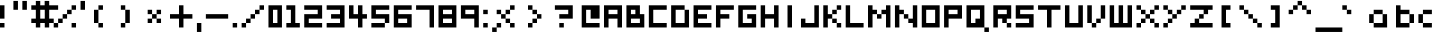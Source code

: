 SplineFontDB: 3.0
FontName: Boxy
FullName: Boxy Regular
FamilyName: Boxy
Weight: Book
Copyright: Copyright Chris Burgess 2015
Version: 1.0
ItalicAngle: 0
UnderlinePosition: 126
UnderlineWidth: 50
Ascent: 768
Descent: 256
sfntRevision: 0x00010000
LayerCount: 2
Layer: 0 1 "Back"  1
Layer: 1 1 "Fore"  0
XUID: [1021 572 990901585 11295349]
FSType: 4
OS2Version: 2
OS2_WeightWidthSlopeOnly: 0
OS2_UseTypoMetrics: 1
CreationTime: 1439576743
ModificationTime: 1446174554
PfmFamily: 81
TTFWeight: 400
TTFWidth: 5
LineGap: 0
VLineGap: 0
Panose: 0 0 4 0 0 0 0 0 0 0
OS2TypoAscent: 640
OS2TypoAOffset: 0
OS2TypoDescent: 0
OS2TypoDOffset: 0
OS2TypoLinegap: 0
OS2WinAscent: 768
OS2WinAOffset: 0
OS2WinDescent: 128
OS2WinDOffset: 0
HheadAscent: 768
HheadAOffset: 0
HheadDescent: -128
HheadDOffset: 0
OS2SubXSize: 512
OS2SubYSize: 512
OS2SubXOff: 0
OS2SubYOff: 0
OS2SupXSize: 512
OS2SupYSize: 512
OS2SupXOff: 0
OS2SupYOff: 512
OS2StrikeYSize: 51
OS2StrikeYPos: 204
OS2Vendor: 'FSTR'
OS2CodePages: 00000001.00000000
OS2UnicodeRanges: 80000001.00000000.00000000.00000000
MarkAttachClasses: 1
DEI: 91125
ShortTable: maxp 16
  1
  0
  73
  36
  9
  0
  0
  2
  0
  0
  0
  0
  0
  0
  0
  0
EndShort
LangName: 1033 "" "" "Regular" "FontStruct Boxy" "" "Version 1.0" "" "FontStruct is a trademark of FSI FontShop International GmbH" "http://fontstruct.com" "Chris Burgess" "+IBoAxAD6-Boxy+IBoAxAD5 was built with FontStruct+AAoA" "http://www.fontshop.com" "http://fontstruct.com/fontstructions/show/1156394" "Creative Commons Attribution Share Alike" "http://creativecommons.org/licenses/by-sa/3.0/" "" "" "" "" "Five big quacking zephyrs jolt my wax bed" 
Encoding: UnicodeBmp
UnicodeInterp: none
NameList: Adobe Glyph List
DisplaySize: -24
AntiAlias: 1
FitToEm: 1
WinInfo: 9350 34 17
BeginPrivate: 0
EndPrivate
TeXData: 1 0 0 261120 130560 87040 393216 1048576 87040 783286 444596 497025 792723 393216 433062 380633 303038 157286 324010 404750 52429 2506097 1059062 262144
BeginChars: 65539 139

StartChar: .notdef
Encoding: 65536 -1 0
Width: 127
Flags: W
LayerCount: 2
Fore
SplineSet
320 90 m 1,0,-1
 320 192 l 1,1,-1
 218 192 l 1,2,-1
 218 90 l 1,3,-1
 320 90 l 1,0,-1
421 209 m 1,4,-1
 421 311 l 1,5,-1
 218 311 l 1,6,-1
 218 209 l 1,7,-1
 421 209 l 1,4,-1
320 328 m 1,8,-1
 320 430 l 1,9,-1
 218 430 l 1,10,-1
 218 328 l 1,11,-1
 320 328 l 1,8,-1
421 447 m 1,12,-1
 421 548 l 1,13,-1
 320 548 l 2,14,15
 277 548 277 548 248 519 c 0,16,17
 218 488 218 488 218 447 c 1,18,-1
 421 447 l 1,12,-1
0 0 m 1,19,-1
 0 640 l 1,20,-1
 640 640 l 1,21,-1
 640 0 l 1,22,-1
 0 0 l 1,19,-1
EndSplineSet
Validated: 1
EndChar

StartChar: glyph1
Encoding: 65537 -1 1
Width: 127
Flags: W
LayerCount: 2
EndChar

StartChar: glyph2
Encoding: 65538 -1 2
Width: 255
Flags: W
LayerCount: 2
EndChar

StartChar: space
Encoding: 32 32 3
Width: 255
Flags: W
LayerCount: 2
EndChar

StartChar: exclam
Encoding: 33 33 4
Width: 255
Flags: W
LayerCount: 2
Fore
SplineSet
0 0 m 1,0,-1
 0 128 l 1,1,-1
 128 128 l 1,2,-1
 128 0 l 1,3,-1
 0 0 l 1,0,-1
0 256 m 1,4,-1
 0 640 l 1,5,-1
 128 640 l 1,6,-1
 128 256 l 1,7,-1
 0 256 l 1,4,-1
EndSplineSet
Validated: 1
EndChar

StartChar: quotesingle
Encoding: 39 39 5
Width: 255
Flags: W
LayerCount: 2
Fore
SplineSet
0 512 m 1,0,-1
 0 768 l 1,1,-1
 128 768 l 1,2,-1
 128 512 l 1,3,-1
 0 512 l 1,0,-1
EndSplineSet
Validated: 1
EndChar

StartChar: comma
Encoding: 44 44 6
Width: 255
Flags: W
LayerCount: 2
Fore
SplineSet
0 -128 m 1,0,-1
 0 128 l 1,1,-1
 128 128 l 1,2,-1
 128 -128 l 1,3,-1
 0 -128 l 1,0,-1
EndSplineSet
Validated: 1
EndChar

StartChar: period
Encoding: 46 46 7
Width: 255
Flags: W
LayerCount: 2
Fore
SplineSet
0 0 m 5,0,-1
 0 128 l 5,1,-1
 128 128 l 5,2,-1
 128 0 l 5,3,-1
 0 0 l 5,0,-1
EndSplineSet
Validated: 1
EndChar

StartChar: zero
Encoding: 48 48 8
Width: 511
Flags: W
LayerCount: 2
Fore
SplineSet
256 128 m 5,0,-1
 256 512 l 5,1,-1
 128 512 l 5,2,-1
 128 128 l 5,3,-1
 256 128 l 5,0,-1
0 0 m 5,4,-1
 0 640 l 5,5,-1
 384 640 l 5,6,-1
 384 0 l 5,7,-1
 0 0 l 5,4,-1
EndSplineSet
EndChar

StartChar: one
Encoding: 49 49 9
Width: 511
Flags: W
LayerCount: 2
Fore
SplineSet
0 0 m 1,0,-1
 0 128 l 1,1,-1
 128 128 l 1,2,-1
 128 512 l 1,3,-1
 0 512 l 1,4,-1
 0 640 l 1,5,-1
 256 640 l 1,6,-1
 256 128 l 1,7,-1
 384 128 l 1,8,-1
 384 0 l 1,9,-1
 0 0 l 1,0,-1
EndSplineSet
Validated: 1
EndChar

StartChar: two
Encoding: 50 50 10
Width: 639
Flags: W
LayerCount: 2
Fore
SplineSet
0 0 m 1,0,-1
 0 384 l 1,1,-1
 384 384 l 1,2,-1
 384 512 l 1,3,-1
 0 512 l 1,4,-1
 0 640 l 1,5,-1
 512 640 l 1,6,-1
 512 256 l 1,7,-1
 128 256 l 1,8,-1
 128 128 l 1,9,-1
 512 128 l 1,10,-1
 512 0 l 1,11,-1
 0 0 l 1,0,-1
EndSplineSet
Validated: 1
EndChar

StartChar: three
Encoding: 51 51 11
Width: 639
Flags: W
LayerCount: 2
Fore
SplineSet
0 0 m 1,0,-1
 0 128 l 1,1,-1
 384 128 l 1,2,-1
 384 256 l 1,3,-1
 128 256 l 1,4,-1
 128 384 l 1,5,-1
 384 384 l 1,6,-1
 384 512 l 1,7,-1
 0 512 l 1,8,-1
 0 640 l 1,9,-1
 512 640 l 1,10,-1
 512 0 l 1,11,-1
 0 0 l 1,0,-1
EndSplineSet
Validated: 1
EndChar

StartChar: four
Encoding: 52 52 12
Width: 639
Flags: W
LayerCount: 2
Fore
SplineSet
256 0 m 1,0,-1
 256 256 l 1,1,-1
 0 256 l 1,2,-1
 0 640 l 1,3,-1
 128 640 l 1,4,-1
 128 384 l 1,5,-1
 256 384 l 1,6,-1
 256 640 l 1,7,-1
 384 640 l 1,8,-1
 384 384 l 1,9,-1
 512 384 l 1,10,-1
 512 256 l 1,11,-1
 384 256 l 1,12,-1
 384 0 l 1,13,-1
 256 0 l 1,0,-1
EndSplineSet
Validated: 1
EndChar

StartChar: five
Encoding: 53 53 13
Width: 639
Flags: W
LayerCount: 2
Fore
SplineSet
0 0 m 1,0,-1
 0 128 l 1,1,-1
 384 128 l 1,2,-1
 384 0 l 1,3,-1
 0 0 l 1,0,-1
384 128 m 1,4,-1
 384 256 l 1,5,-1
 0 256 l 1,6,-1
 0 640 l 1,7,-1
 512 640 l 1,8,-1
 512 512 l 1,9,-1
 128 512 l 1,10,-1
 128 384 l 1,11,-1
 512 384 l 1,12,-1
 512 128 l 1,13,-1
 384 128 l 1,4,-1
EndSplineSet
Validated: 5
EndChar

StartChar: six
Encoding: 54 54 14
Width: 639
Flags: W
LayerCount: 2
Fore
SplineSet
384 128 m 1,0,-1
 384 256 l 1,1,-1
 128 256 l 1,2,-1
 128 128 l 1,3,-1
 384 128 l 1,0,-1
0 0 m 1,4,-1
 0 640 l 1,5,-1
 512 640 l 5,6,-1
 512 512 l 5,7,-1
 128 512 l 1,8,-1
 128 384 l 1,9,-1
 512 384 l 1,10,-1
 512 0 l 1,11,-1
 0 0 l 1,4,-1
EndSplineSet
Validated: 1
EndChar

StartChar: seven
Encoding: 55 55 15
Width: 639
Flags: W
LayerCount: 2
Fore
SplineSet
384 0 m 5,0,-1
 384 512 l 5,1,-1
 0 512 l 5,2,-1
 0 640 l 5,3,-1
 512 640 l 5,4,-1
 512 0 l 5,5,-1
 384 0 l 5,0,-1
EndSplineSet
Validated: 1
EndChar

StartChar: eight
Encoding: 56 56 16
Width: 639
Flags: W
LayerCount: 2
Fore
SplineSet
384 128 m 1,0,-1
 384 256 l 1,1,-1
 128 256 l 1,2,-1
 128 128 l 1,3,-1
 384 128 l 1,0,-1
384 384 m 1,4,-1
 384 512 l 1,5,-1
 128 512 l 1,6,-1
 128 384 l 1,7,-1
 384 384 l 1,4,-1
0 0 m 1,8,-1
 0 640 l 1,9,-1
 512 640 l 1,10,-1
 512 0 l 1,11,-1
 0 0 l 1,8,-1
EndSplineSet
Validated: 1
EndChar

StartChar: nine
Encoding: 57 57 17
Width: 639
Flags: W
LayerCount: 2
Fore
SplineSet
384 384 m 1,0,-1
 384 512 l 1,1,-1
 128 512 l 1,2,-1
 128 384 l 1,3,-1
 384 384 l 1,0,-1
384 0 m 1,4,-1
 384 256 l 1,5,-1
 0 256 l 1,6,-1
 0 640 l 1,7,-1
 512 640 l 1,8,-1
 512 0 l 1,9,-1
 384 0 l 1,4,-1
EndSplineSet
Validated: 1
EndChar

StartChar: question
Encoding: 63 63 18
Width: 767
Flags: W
LayerCount: 2
Fore
SplineSet
128 0 m 1,0,-1
 128 128 l 1,1,-1
 256 128 l 5,2,-1
 256 0 l 1,3,-1
 128 0 l 1,0,-1
128 256 m 1,4,-1
 128 384 l 1,5,-1
 384 384 l 1,6,-1
 384 512 l 1,7,-1
 0 512 l 1,8,-1
 0 640 l 1,9,-1
 512 640 l 1,10,-1
 512 256 l 1,11,-1
 128 256 l 1,4,-1
EndSplineSet
Validated: 1
EndChar

StartChar: A
Encoding: 65 65 19
Width: 639
Flags: W
LayerCount: 2
Fore
SplineSet
384 384 m 1,0,-1
 384 512 l 1,1,-1
 128 512 l 1,2,-1
 128 384 l 1,3,-1
 384 384 l 1,0,-1
0 0 m 1,4,-1
 0 640 l 1,5,-1
 512 640 l 1,6,-1
 512 0 l 1,7,-1
 384 0 l 1,8,-1
 384 256 l 1,9,-1
 128 256 l 1,10,-1
 128 0 l 1,11,-1
 0 0 l 1,4,-1
EndSplineSet
Validated: 1
EndChar

StartChar: B
Encoding: 66 66 20
Width: 639
Flags: W
LayerCount: 2
Fore
SplineSet
384 128 m 1,0,-1
 384 256 l 1,1,-1
 128 256 l 1,2,-1
 128 128 l 1,3,-1
 384 128 l 1,0,-1
256 384 m 1,4,-1
 256 512 l 1,5,-1
 128 512 l 1,6,-1
 128 384 l 1,7,-1
 256 384 l 1,4,-1
0 0 m 1,8,-1
 0 640 l 1,9,-1
 384 640 l 1,10,-1
 384 384 l 1,11,-1
 512 384 l 1,12,-1
 512 0 l 1,13,-1
 0 0 l 1,8,-1
EndSplineSet
Validated: 1
EndChar

StartChar: C
Encoding: 67 67 21
Width: 639
Flags: W
LayerCount: 2
Fore
SplineSet
0 0 m 1,0,-1
 0 640 l 1,1,-1
 512 640 l 1,2,-1
 512 512 l 1,3,-1
 128 512 l 1,4,-1
 128 128 l 1,5,-1
 512 128 l 1,6,-1
 512 0 l 1,7,-1
 0 0 l 1,0,-1
EndSplineSet
Validated: 1
EndChar

StartChar: D
Encoding: 68 68 22
Width: 639
Flags: W
LayerCount: 2
Fore
SplineSet
0 0 m 1,0,-1
 0 640 l 1,1,-1
 384 640 l 1,2,-1
 384 512 l 1,3,-1
 128 512 l 1,4,-1
 128 128 l 1,5,-1
 384 128 l 1,6,-1
 384 512 l 1,7,-1
 512 512 l 1,8,-1
 512 0 l 1,9,-1
 0 0 l 1,0,-1
EndSplineSet
Validated: 5
EndChar

StartChar: E
Encoding: 69 69 23
Width: 639
Flags: W
LayerCount: 2
Fore
SplineSet
0 0 m 1,0,-1
 0 640 l 1,1,-1
 512 640 l 1,2,-1
 512 512 l 1,3,-1
 128 512 l 1,4,-1
 128 384 l 1,5,-1
 384 384 l 1,6,-1
 384 256 l 1,7,-1
 128 256 l 1,8,-1
 128 128 l 1,9,-1
 512 128 l 1,10,-1
 512 0 l 1,11,-1
 0 0 l 1,0,-1
EndSplineSet
Validated: 1
EndChar

StartChar: F
Encoding: 70 70 24
Width: 639
Flags: W
LayerCount: 2
Fore
SplineSet
0 0 m 1,0,-1
 0 640 l 1,1,-1
 512 640 l 1,2,-1
 512 512 l 1,3,-1
 128 512 l 1,4,-1
 128 384 l 1,5,-1
 384 384 l 1,6,-1
 384 256 l 1,7,-1
 128 256 l 1,8,-1
 128 0 l 1,9,-1
 0 0 l 1,0,-1
EndSplineSet
Validated: 1
EndChar

StartChar: G
Encoding: 71 71 25
Width: 639
Flags: W
LayerCount: 2
Fore
SplineSet
0 0 m 1,0,-1
 0 640 l 1,1,-1
 512 640 l 1,2,-1
 512 512 l 1,3,-1
 128 512 l 1,4,-1
 128 128 l 1,5,-1
 384 128 l 1,6,-1
 384 256 l 1,7,-1
 256 256 l 1,8,-1
 256 384 l 1,9,-1
 512 384 l 1,10,-1
 512 0 l 1,11,-1
 0 0 l 1,0,-1
EndSplineSet
Validated: 1
EndChar

StartChar: H
Encoding: 72 72 26
Width: 639
Flags: W
LayerCount: 2
Fore
SplineSet
0 0 m 1,0,-1
 0 640 l 1,1,-1
 128 640 l 1,2,-1
 128 384 l 1,3,-1
 384 384 l 1,4,-1
 384 640 l 1,5,-1
 512 640 l 1,6,-1
 512 0 l 1,7,-1
 384 0 l 1,8,-1
 384 256 l 1,9,-1
 128 256 l 1,10,-1
 128 0 l 1,11,-1
 0 0 l 1,0,-1
EndSplineSet
Validated: 1
EndChar

StartChar: I
Encoding: 73 73 27
Width: 511
Flags: W
LayerCount: 2
Fore
SplineSet
128 0 m 5,0,-1
 128 640 l 5,1,-1
 256 640 l 5,2,-1
 256 0 l 5,3,-1
 128 0 l 5,0,-1
EndSplineSet
Validated: 1
EndChar

StartChar: J
Encoding: 74 74 28
Width: 639
Flags: W
LayerCount: 2
Fore
SplineSet
0 0 m 1,0,-1
 0 256 l 1,1,-1
 128 256 l 1,2,-1
 128 128 l 1,3,-1
 384 128 l 1,4,-1
 384 640 l 1,5,-1
 512 640 l 1,6,-1
 512 0 l 1,7,-1
 0 0 l 1,0,-1
EndSplineSet
Validated: 1
EndChar

StartChar: K
Encoding: 75 75 29
Width: 639
Flags: W
LayerCount: 2
Fore
SplineSet
384 0 m 1,0,-1
 384 128 l 1,1,-1
 512 128 l 1,2,-1
 512 0 l 1,3,-1
 384 0 l 1,0,-1
256 128 m 1,4,-1
 256 256 l 1,5,-1
 384 256 l 1,6,-1
 384 128 l 1,7,-1
 256 128 l 1,4,-1
256 384 m 1,8,-1
 256 512 l 1,9,-1
 384 512 l 1,10,-1
 384 384 l 1,11,-1
 256 384 l 1,8,-1
0 0 m 1,12,-1
 0 640 l 1,13,-1
 128 640 l 1,14,-1
 128 384 l 1,15,-1
 256 384 l 1,16,-1
 256 256 l 1,17,-1
 128 256 l 1,18,-1
 128 0 l 1,19,-1
 0 0 l 1,12,-1
384 512 m 1,20,-1
 384 640 l 1,21,-1
 512 640 l 1,22,-1
 512 512 l 1,23,-1
 384 512 l 1,20,-1
EndSplineSet
Validated: 5
EndChar

StartChar: L
Encoding: 76 76 30
Width: 639
Flags: W
LayerCount: 2
Fore
SplineSet
0 0 m 1,0,-1
 0 640 l 1,1,-1
 128 640 l 1,2,-1
 128 128 l 1,3,-1
 512 128 l 1,4,-1
 512 0 l 1,5,-1
 0 0 l 1,0,-1
EndSplineSet
Validated: 1
EndChar

StartChar: M
Encoding: 77 77 31
Width: 767
Flags: W
LayerCount: 2
Fore
SplineSet
256 256 m 1,0,-1
 256 384 l 1,1,-1
 384 384 l 1,2,-1
 384 256 l 1,3,-1
 256 256 l 1,0,-1
0 0 m 1,4,-1
 0 640 l 1,5,-1
 128 640 l 1,6,-1
 128 512 l 1,7,-1
 256 512 l 1,8,-1
 256 384 l 1,9,-1
 128 384 l 1,10,-1
 128 0 l 1,11,-1
 0 0 l 1,4,-1
512 0 m 1,12,-1
 512 384 l 1,13,-1
 384 384 l 1,14,-1
 384 512 l 1,15,-1
 512 512 l 1,16,-1
 512 640 l 1,17,-1
 640 640 l 1,18,-1
 640 0 l 1,19,-1
 512 0 l 1,12,-1
EndSplineSet
Validated: 5
EndChar

StartChar: N
Encoding: 78 78 32
Width: 767
Flags: W
LayerCount: 2
Fore
SplineSet
256 256 m 1,0,-1
 256 384 l 1,1,-1
 384 384 l 1,2,-1
 384 256 l 1,3,-1
 256 256 l 1,0,-1
0 0 m 1,4,-1
 0 640 l 1,5,-1
 128 640 l 1,6,-1
 128 512 l 1,7,-1
 256 512 l 1,8,-1
 256 384 l 1,9,-1
 128 384 l 1,10,-1
 128 0 l 1,11,-1
 0 0 l 1,4,-1
512 0 m 1,12,-1
 512 128 l 1,13,-1
 384 128 l 1,14,-1
 384 256 l 1,15,-1
 512 256 l 1,16,-1
 512 640 l 1,17,-1
 640 640 l 1,18,-1
 640 0 l 1,19,-1
 512 0 l 1,12,-1
EndSplineSet
Validated: 5
EndChar

StartChar: O
Encoding: 79 79 33
Width: 639
Flags: W
LayerCount: 2
Fore
SplineSet
384 128 m 5,0,-1
 384 512 l 5,1,-1
 128 512 l 5,2,-1
 128 128 l 5,3,-1
 384 128 l 5,0,-1
0 0 m 5,4,-1
 0 640 l 5,5,-1
 512 640 l 5,6,-1
 512 0 l 5,7,-1
 0 0 l 5,4,-1
EndSplineSet
Validated: 1
EndChar

StartChar: P
Encoding: 80 80 34
Width: 639
Flags: W
LayerCount: 2
Fore
SplineSet
384 384 m 1,0,-1
 384 512 l 1,1,-1
 128 512 l 1,2,-1
 128 384 l 1,3,-1
 384 384 l 1,0,-1
0 0 m 1,4,-1
 0 640 l 1,5,-1
 512 640 l 1,6,-1
 512 256 l 1,7,-1
 128 256 l 1,8,-1
 128 0 l 1,9,-1
 0 0 l 1,4,-1
EndSplineSet
Validated: 1
EndChar

StartChar: Q
Encoding: 81 81 35
Width: 767
Flags: W
LayerCount: 2
Fore
SplineSet
512 -128 m 1,0,-1
 512 0 l 1,1,-1
 640 0 l 1,2,-1
 640 -128 l 1,3,-1
 512 -128 l 1,0,-1
256 128 m 1,4,-1
 256 256 l 1,5,-1
 384 256 l 1,6,-1
 384 512 l 1,7,-1
 128 512 l 1,8,-1
 128 128 l 1,9,-1
 256 128 l 1,4,-1
0 0 m 1,10,-1
 0 640 l 1,11,-1
 512 640 l 1,12,-1
 512 0 l 1,13,-1
 0 0 l 1,10,-1
EndSplineSet
Validated: 5
EndChar

StartChar: R
Encoding: 82 82 36
Width: 639
Flags: W
LayerCount: 2
Fore
SplineSet
384 0 m 1,0,-1
 384 128 l 1,1,-1
 512 128 l 1,2,-1
 512 0 l 1,3,-1
 384 0 l 1,0,-1
384 384 m 1,4,-1
 384 512 l 1,5,-1
 128 512 l 1,6,-1
 128 384 l 1,7,-1
 384 384 l 1,4,-1
0 0 m 1,8,-1
 0 640 l 1,9,-1
 512 640 l 1,10,-1
 512 256 l 1,11,-1
 384 256 l 1,12,-1
 384 128 l 1,13,-1
 256 128 l 1,14,-1
 256 256 l 1,15,-1
 128 256 l 1,16,-1
 128 0 l 1,17,-1
 0 0 l 1,8,-1
EndSplineSet
Validated: 5
EndChar

StartChar: S
Encoding: 83 83 37
Width: 639
Flags: W
LayerCount: 2
Fore
SplineSet
0 0 m 1,0,-1
 0 128 l 1,1,-1
 384 128 l 1,2,-1
 384 256 l 1,3,-1
 0 256 l 1,4,-1
 0 640 l 1,5,-1
 512 640 l 1,6,-1
 512 512 l 1,7,-1
 128 512 l 1,8,-1
 128 384 l 1,9,-1
 512 384 l 1,10,-1
 512 0 l 1,11,-1
 0 0 l 1,0,-1
EndSplineSet
Validated: 1
EndChar

StartChar: T
Encoding: 84 84 38
Width: 767
Flags: W
LayerCount: 2
Fore
SplineSet
256 0 m 1,0,-1
 256 512 l 1,1,-1
 0 512 l 1,2,-1
 0 640 l 1,3,-1
 640 640 l 1,4,-1
 640 512 l 1,5,-1
 384 512 l 1,6,-1
 384 0 l 1,7,-1
 256 0 l 1,0,-1
EndSplineSet
Validated: 1
EndChar

StartChar: U
Encoding: 85 85 39
Width: 639
Flags: W
LayerCount: 2
Fore
SplineSet
0 0 m 1,0,-1
 0 640 l 1,1,-1
 128 640 l 1,2,-1
 128 128 l 1,3,-1
 384 128 l 1,4,-1
 384 640 l 1,5,-1
 512 640 l 1,6,-1
 512 0 l 1,7,-1
 0 0 l 1,0,-1
EndSplineSet
Validated: 1
EndChar

StartChar: V
Encoding: 86 86 40
Width: 639
Flags: W
LayerCount: 2
Fore
SplineSet
128 0 m 1,0,-1
 128 128 l 1,1,-1
 256 128 l 1,2,-1
 256 0 l 1,3,-1
 128 0 l 1,0,-1
256 128 m 1,4,-1
 256 256 l 1,5,-1
 384 256 l 1,6,-1
 384 128 l 1,7,-1
 256 128 l 1,4,-1
0 128 m 1,8,-1
 0 640 l 1,9,-1
 128 640 l 1,10,-1
 128 128 l 1,11,-1
 0 128 l 1,8,-1
384 256 m 1,12,-1
 384 640 l 1,13,-1
 512 640 l 1,14,-1
 512 256 l 1,15,-1
 384 256 l 1,12,-1
EndSplineSet
Validated: 5
EndChar

StartChar: W
Encoding: 87 87 41
Width: 767
Flags: W
LayerCount: 2
Fore
SplineSet
0 0 m 1,0,-1
 0 640 l 1,1,-1
 128 640 l 1,2,-1
 128 128 l 1,3,-1
 256 128 l 1,4,-1
 256 640 l 1,5,-1
 384 640 l 1,6,-1
 384 128 l 1,7,-1
 512 128 l 1,8,-1
 512 640 l 1,9,-1
 640 640 l 1,10,-1
 640 0 l 1,11,-1
 0 0 l 1,0,-1
EndSplineSet
Validated: 1
EndChar

StartChar: X
Encoding: 88 88 42
Width: 767
Flags: W
LayerCount: 2
Fore
SplineSet
0 0 m 1,0,-1
 0 128 l 1,1,-1
 128 128 l 1,2,-1
 128 0 l 1,3,-1
 0 0 l 1,0,-1
512 0 m 1,4,-1
 512 128 l 1,5,-1
 640 128 l 1,6,-1
 640 0 l 1,7,-1
 512 0 l 1,4,-1
128 128 m 1,8,-1
 128 256 l 1,9,-1
 256 256 l 1,10,-1
 256 128 l 1,11,-1
 128 128 l 1,8,-1
384 128 m 1,12,-1
 384 256 l 1,13,-1
 512 256 l 1,14,-1
 512 128 l 1,15,-1
 384 128 l 1,12,-1
256 256 m 1,16,-1
 256 384 l 1,17,-1
 384 384 l 1,18,-1
 384 256 l 1,19,-1
 256 256 l 1,16,-1
128 384 m 1,20,-1
 128 512 l 1,21,-1
 256 512 l 1,22,-1
 256 384 l 1,23,-1
 128 384 l 1,20,-1
384 384 m 1,24,-1
 384 512 l 1,25,-1
 512 512 l 1,26,-1
 512 384 l 1,27,-1
 384 384 l 1,24,-1
0 512 m 1,28,-1
 0 640 l 1,29,-1
 128 640 l 1,30,-1
 128 512 l 1,31,-1
 0 512 l 1,28,-1
512 512 m 1,32,-1
 512 640 l 1,33,-1
 640 640 l 1,34,-1
 640 512 l 1,35,-1
 512 512 l 1,32,-1
EndSplineSet
Validated: 5
EndChar

StartChar: Y
Encoding: 89 89 43
Width: 767
Flags: W
LayerCount: 2
Fore
SplineSet
0 0 m 1,0,-1
 0 128 l 1,1,-1
 128 128 l 1,2,-1
 128 0 l 1,3,-1
 0 0 l 1,0,-1
128 128 m 1,4,-1
 128 256 l 1,5,-1
 256 256 l 1,6,-1
 256 128 l 1,7,-1
 128 128 l 1,4,-1
256 256 m 1,8,-1
 256 384 l 1,9,-1
 384 384 l 1,10,-1
 384 256 l 1,11,-1
 256 256 l 1,8,-1
128 384 m 1,12,-1
 128 512 l 1,13,-1
 256 512 l 1,14,-1
 256 384 l 1,15,-1
 128 384 l 1,12,-1
384 384 m 1,16,-1
 384 512 l 1,17,-1
 512 512 l 1,18,-1
 512 384 l 1,19,-1
 384 384 l 1,16,-1
0 512 m 1,20,-1
 0 640 l 1,21,-1
 128 640 l 1,22,-1
 128 512 l 1,23,-1
 0 512 l 1,20,-1
512 512 m 1,24,-1
 512 640 l 1,25,-1
 640 640 l 1,26,-1
 640 512 l 1,27,-1
 512 512 l 1,24,-1
EndSplineSet
Validated: 5
EndChar

StartChar: Z
Encoding: 90 90 44
Width: 767
Flags: W
LayerCount: 2
Fore
SplineSet
0 0 m 1,0,-1
 0 128 l 1,1,-1
 128 128 l 1,2,-1
 128 256 l 1,3,-1
 256 256 l 1,4,-1
 256 128 l 1,5,-1
 640 128 l 1,6,-1
 640 0 l 1,7,-1
 0 0 l 1,0,-1
256 256 m 1,8,-1
 256 384 l 1,9,-1
 384 384 l 1,10,-1
 384 256 l 1,11,-1
 256 256 l 1,8,-1
384 384 m 1,12,-1
 384 512 l 1,13,-1
 0 512 l 1,14,-1
 0 640 l 1,15,-1
 640 640 l 1,16,-1
 640 512 l 1,17,-1
 512 512 l 1,18,-1
 512 384 l 1,19,-1
 384 384 l 1,12,-1
EndSplineSet
Validated: 5
EndChar

StartChar: a
Encoding: 97 97 45
Width: 767
Flags: W
LayerCount: 2
Fore
SplineSet
384 128 m 5,0,-1
 384 384 l 5,1,-1
 128 384 l 5,2,-1
 128 128 l 5,3,-1
 384 128 l 5,0,-1
514 0 m 5,4,-1
 128 0 l 5,5,-1
 128 128 l 5,6,-1
 0 128 l 5,7,-1
 0 384 l 5,8,-1
 128 384 l 5,9,-1
 128 512 l 5,10,-1
 384 512 l 5,11,-1
 384 384 l 5,12,-1
 512 384 l 5,13,-1
 514 0 l 5,4,-1
EndSplineSet
EndChar

StartChar: b
Encoding: 98 98 46
Width: 639
Flags: W
LayerCount: 2
Fore
SplineSet
384 128 m 1,0,-1
 384 384 l 5,1,-1
 128 384 l 5,2,-1
 128 128 l 1,3,-1
 384 128 l 1,0,-1
0 0 m 1,4,-1
 0 640 l 1,5,-1
 128 640 l 1,6,-1
 128 512 l 5,7,-1
 384 512 l 5,8,-1
 384 384 l 5,9,-1
 512 384 l 5,10,-1
 512 128 l 1,11,-1
 384 128 l 1,12,-1
 384 0 l 1,13,-1
 0 0 l 1,4,-1
EndSplineSet
EndChar

StartChar: c
Encoding: 99 99 47
Width: 639
Flags: W
LayerCount: 2
Fore
SplineSet
128 128 m 5,0,-1
 0 128 l 5,1,-1
 0 384 l 5,2,-1
 128 384 l 5,3,-1
 128 512 l 5,4,-1
 384 512 l 5,5,-1
 384 384 l 5,6,-1
 128 384 l 5,7,-1
 128 128 l 5,8,-1
 384 128 l 5,9,-1
 384 0 l 5,10,-1
 128 0 l 5,11,-1
 128 128 l 5,0,-1
EndSplineSet
EndChar

StartChar: d
Encoding: 100 100 48
Width: 639
Flags: W
LayerCount: 2
Fore
SplineSet
128 128 m 1,0,-1
 128 384 l 5,1,-1
 384 384 l 5,2,-1
 384 128 l 1,3,-1
 128 128 l 1,0,-1
512 0 m 1,4,-1
 512 640 l 1,5,-1
 384 640 l 1,6,-1
 384 512 l 5,7,-1
 128 512 l 5,8,-1
 128 384 l 5,9,-1
 0 384 l 5,10,-1
 0 128 l 1,11,-1
 128 128 l 1,12,-1
 128 0 l 1,13,-1
 512 0 l 1,4,-1
EndSplineSet
EndChar

StartChar: e
Encoding: 101 101 49
Width: 639
Flags: W
LayerCount: 2
Fore
SplineSet
384 256 m 1,0,-1
 384 128 l 1,1,-1
 512 128 l 1,2,-1
 512 0 l 1,3,-1
 128 0 l 1,4,-1
 128 128 l 1,5,-1
 0 128 l 1,6,-1
 0 384 l 1,7,-1
 128 384 l 1,8,-1
 128 512 l 1,9,-1
 384 512 l 1,10,-1
 384 384 l 1,11,-1
 512 384 l 1,12,-1
 512 256 l 1,13,-1
 384 256 l 1,14,-1
 384 318 l 1,15,-1
 384 384 l 1,16,-1
 128 384 l 1,17,-1
 128 128 l 1,18,-1
 256 128 l 1,19,-1
 256 256 l 1,20,-1
 384 256 l 1,0,-1
EndSplineSet
EndChar

StartChar: f
Encoding: 102 102 50
Width: 767
Flags: W
LayerCount: 2
Fore
SplineSet
128 0 m 1,0,-1
 128 256 l 1,1,-1
 0 256 l 1,2,-1
 0 384 l 1,3,-1
 128 384 l 1,4,-1
 128 512 l 1,5,-1
 256 512 l 1,6,-1
 256 640 l 1,7,-1
 512 640 l 5,8,-1
 512 512 l 1,9,-1
 256 512 l 1,10,-1
 256 384 l 1,11,-1
 384 384 l 1,12,-1
 384 256 l 1,13,-1
 256 256 l 1,14,-1
 256 0 l 1,15,-1
 128 0 l 1,0,-1
EndSplineSet
EndChar

StartChar: g
Encoding: 103 103 51
Width: 639
Flags: W
LayerCount: 2
Fore
SplineSet
384 256 m 1,0,-1
 384 384 l 1,1,-1
 128 384 l 1,2,-1
 128 256 l 1,3,-1
 384 256 l 1,0,-1
128 256 m 1,4,-1
 0 256 l 1,5,-1
 0 384 l 1,6,-1
 128 384 l 1,7,-1
 128 512 l 1,8,-1
 512 512 l 1,9,-1
 512 -128 l 1,10,-1
 128 -128 l 1,11,-1
 128 0 l 1,12,-1
 384 0 l 1,13,-1
 384 128 l 1,14,-1
 128 128 l 1,15,-1
 128 256 l 1,4,-1
EndSplineSet
EndChar

StartChar: h
Encoding: 104 104 52
Width: 639
Flags: W
LayerCount: 2
Fore
SplineSet
0 0 m 1,0,-1
 0 640 l 1,1,-1
 128 640 l 1,2,-1
 128 512 l 5,3,-1
 384 512 l 5,4,-1
 384 384 l 5,5,-1
 512 384 l 5,6,-1
 512 0 l 1,7,-1
 384 0 l 1,8,-1
 384 384 l 5,9,-1
 128 384 l 5,10,-1
 128 0 l 1,11,-1
 0 0 l 1,0,-1
EndSplineSet
EndChar

StartChar: i
Encoding: 105 105 53
Width: 511
Flags: W
LayerCount: 2
Fore
SplineSet
128 0 m 1,0,-1
 128 384 l 1,1,-1
 256 384 l 1,2,-1
 256 0 l 1,3,-1
 128 0 l 1,0,-1
128 512 m 1,4,-1
 128 640 l 1,5,-1
 256 640 l 1,6,-1
 256 512 l 1,7,-1
 128 512 l 1,4,-1
EndSplineSet
Validated: 1
EndChar

StartChar: j
Encoding: 106 106 54
Width: 639
Flags: W
LayerCount: 2
Fore
SplineSet
0 0 m 1,0,-1
 0 256 l 1,1,-1
 128 256 l 1,2,-1
 128 128 l 1,3,-1
 384 128 l 1,4,-1
 384 384 l 1,5,-1
 512 384 l 1,6,-1
 512 0 l 1,7,-1
 0 0 l 1,0,-1
384 512 m 1,8,-1
 384 640 l 1,9,-1
 512 640 l 1,10,-1
 512 512 l 1,11,-1
 384 512 l 1,8,-1
EndSplineSet
Validated: 1
EndChar

StartChar: k
Encoding: 107 107 55
Width: 639
Flags: W
LayerCount: 2
Fore
SplineSet
256 0 m 1,0,-1
 256 256 l 5,1,-1
 384 256 l 5,2,-1
 384 0 l 1,3,-1
 256 0 l 1,0,-1
256 384 m 5,4,-1
 256 512 l 5,5,-1
 384 512 l 5,6,-1
 384 384 l 5,7,-1
 256 384 l 5,4,-1
0 0 m 1,8,-1
 0 640 l 1,9,-1
 128 640 l 1,10,-1
 128 384 l 5,11,-1
 256 384 l 5,12,-1
 256 256 l 5,13,-1
 128 256 l 5,14,-1
 128 0 l 1,15,-1
 0 0 l 1,8,-1
EndSplineSet
EndChar

StartChar: l
Encoding: 108 108 56
Width: 639
Flags: W
LayerCount: 2
Fore
SplineSet
128 0 m 5,0,-1
 128 640 l 5,1,-1
 256 640 l 5,2,-1
 256 128 l 5,3,-1
 384 128 l 5,4,-1
 384 0 l 5,5,-1
 128 0 l 5,0,-1
EndSplineSet
EndChar

StartChar: m
Encoding: 109 109 57
Width: 767
Flags: W
LayerCount: 2
Fore
SplineSet
0 0 m 1,0,-1
 0 512 l 1,1,-1
 512 512 l 1,2,-1
 512 384 l 1,3,-1
 640 384 l 1,4,-1
 640 0 l 1,5,-1
 512 0 l 1,6,-1
 512 384 l 1,7,-1
 384 384 l 1,8,-1
 384 0 l 1,9,-1
 256 0 l 1,10,-1
 256 384 l 1,11,-1
 128 384 l 1,12,-1
 128 0 l 1,13,-1
 0 0 l 1,0,-1
EndSplineSet
EndChar

StartChar: n
Encoding: 110 110 58
Width: 639
Flags: W
LayerCount: 2
Fore
SplineSet
0 0 m 1,0,-1
 0 512 l 1,1,-1
 384 512 l 5,2,-1
 384 384 l 5,3,-1
 512 384 l 5,4,-1
 512 0 l 5,5,-1
 384 0 l 5,6,-1
 384 384 l 5,7,-1
 128 384 l 1,8,-1
 128 0 l 1,9,-1
 0 0 l 1,0,-1
EndSplineSet
EndChar

StartChar: o
Encoding: 111 111 59
Width: 639
Flags: W
LayerCount: 2
Fore
SplineSet
384 128 m 5,0,-1
 384 384 l 5,1,-1
 128 384 l 5,2,-1
 128 128 l 5,3,-1
 384 128 l 5,0,-1
128 128 m 5,4,-1
 0 128 l 5,5,-1
 0 384 l 5,6,-1
 128 384 l 5,7,-1
 128 512 l 5,8,-1
 384 512 l 5,9,-1
 384 384 l 5,10,-1
 512 384 l 5,11,-1
 512 128 l 5,12,-1
 384 128 l 5,13,-1
 384 0 l 5,14,-1
 128 0 l 5,15,-1
 128 128 l 5,4,-1
EndSplineSet
EndChar

StartChar: p
Encoding: 112 112 60
Width: 639
Flags: W
LayerCount: 2
Fore
SplineSet
384 128 m 1,0,-1
 384 384 l 5,1,-1
 128 384 l 5,2,-1
 128 128 l 1,3,-1
 384 128 l 1,0,-1
0 -205 m 1,4,-1
 0 512 l 5,5,-1
 384 512 l 5,6,-1
 384 384 l 5,7,-1
 512 384 l 5,8,-1
 512 128 l 1,9,-1
 384 128 l 1,10,-1
 384 0 l 1,11,-1
 128 0 l 1,12,-1
 128 -205 l 1,13,-1
 0 -205 l 1,4,-1
EndSplineSet
EndChar

StartChar: q
Encoding: 113 113 61
Width: 639
Flags: W
LayerCount: 2
Fore
SplineSet
128 128 m 1,0,-1
 128 384 l 5,1,-1
 384 384 l 5,2,-1
 384 128 l 1,3,-1
 128 128 l 1,0,-1
512 -244 m 1,4,-1
 512 512 l 5,5,-1
 128 512 l 5,6,-1
 128 384 l 5,7,-1
 0 384 l 5,8,-1
 0 128 l 1,9,-1
 128 128 l 1,10,-1
 128 0 l 1,11,-1
 384 0 l 1,12,-1
 384 -244 l 1,13,-1
 512 -244 l 1,4,-1
EndSplineSet
EndChar

StartChar: r
Encoding: 114 114 62
Width: 639
Flags: W
LayerCount: 2
Fore
SplineSet
0 0 m 1,0,-1
 0 512 l 5,1,-1
 384 512 l 5,2,-1
 384 384 l 5,3,-1
 128 384 l 5,4,-1
 128 0 l 1,5,-1
 0 0 l 1,0,-1
EndSplineSet
EndChar

StartChar: s
Encoding: 115 115 63
Width: 614
Flags: W
LayerCount: 2
Fore
SplineSet
384 128 m 1,0,-1
 384 0 l 5,1,-1
 0 0 l 1,2,-1
 0 128 l 1,3,-1
 256 128 l 1,4,-1
 256 128 l 1,5,-1
 256 256 l 1,6,-1
 0 256 l 1,7,-1
 0 384 l 1,8,-1
 128 384 l 1,9,-1
 128 512 l 1,10,-1
 512 512 l 1,11,-1
 512 384 l 1,12,-1
 256 384 l 1,13,-1
 256 256 l 1,14,-1
 512 256 l 1,15,-1
 512 128 l 1,16,-1
 384 128 l 1,0,-1
EndSplineSet
EndChar

StartChar: t
Encoding: 116 116 64
Width: 639
Flags: W
LayerCount: 2
Fore
SplineSet
128 0 m 1,0,-1
 128 384 l 5,1,-1
 0 384 l 5,2,-1
 0 512 l 5,3,-1
 128 512 l 5,4,-1
 128 640 l 1,5,-1
 256 640 l 1,6,-1
 256 512 l 5,7,-1
 384 512 l 5,8,-1
 384 384 l 5,9,-1
 256 384 l 5,10,-1
 256 128 l 1,11,-1
 384 128 l 1,12,-1
 384 0 l 1,13,-1
 128 0 l 1,0,-1
EndSplineSet
EndChar

StartChar: u
Encoding: 117 117 65
Width: 767
Flags: W
LayerCount: 2
Fore
SplineSet
128 128 m 1,0,-1
 0 128 l 1,1,-1
 0 512 l 5,2,-1
 128 512 l 5,3,-1
 128 128 l 1,4,-1
 256 128 l 1,5,-1
 256 512 l 5,6,-1
 384 512 l 5,7,-1
 384 128 l 1,8,-1
 512 128 l 1,9,-1
 512 0 l 1,10,-1
 128 0 l 1,11,-1
 128 128 l 1,0,-1
EndSplineSet
EndChar

StartChar: v
Encoding: 118 118 66
Width: 639
Flags: W
LayerCount: 2
Fore
SplineSet
128 0 m 1,0,-1
 128 128 l 1,1,-1
 256 128 l 1,2,-1
 256 0 l 1,3,-1
 128 0 l 1,0,-1
0 128 m 1,4,-1
 0 512 l 5,5,-1
 128 512 l 5,6,-1
 128 128 l 1,7,-1
 0 128 l 1,4,-1
256 128 m 1,8,-1
 256 512 l 5,9,-1
 384 512 l 5,10,-1
 384 128 l 1,11,-1
 256 128 l 1,8,-1
EndSplineSet
EndChar

StartChar: w
Encoding: 119 119 67
Width: 639
Flags: W
LayerCount: 2
Fore
SplineSet
384 0 m 1,0,-1
 384 128 l 1,1,-1
 512 128 l 1,2,-1
 512 0 l 1,3,-1
 384 0 l 1,0,-1
384 128 m 1,4,-1
512 128 m 1,5,-1
 512 512 l 5,6,-1
 640 512 l 5,7,-1
 640 128 l 1,8,-1
 512 128 l 1,5,-1
128 0 m 1,9,-1
 128 128 l 1,10,-1
 256 128 l 1,11,-1
 256 0 l 1,12,-1
 128 0 l 1,9,-1
0 128 m 1,13,-1
 0 512 l 5,14,-1
 128 512 l 5,15,-1
 128 128 l 1,16,-1
 0 128 l 1,13,-1
256 128 m 1,17,-1
 256 256 l 1,18,-1
 384 256 l 1,19,-1
 384 128 l 1,20,-1
 256 128 l 1,17,-1
EndSplineSet
EndChar

StartChar: x
Encoding: 120 120 68
Width: 767
Flags: W
LayerCount: 2
Fore
SplineSet
0 0 m 1,0,-1
384 0 m 1,1,-1
0 0 m 1,2,-1
 0 128 l 1,3,-1
 128 128 l 1,4,-1
 128 0 l 1,5,-1
 0 0 l 1,2,-1
256 0 m 1,6,-1
 256 128 l 1,7,-1
 384 128 l 1,8,-1
 384 0 l 1,9,-1
 256 0 l 1,6,-1
128 128 m 1,10,-1
 128 384 l 1,11,-1
 256 384 l 1,12,-1
 256 128 l 1,13,-1
 128 128 l 1,10,-1
0 384 m 1,14,-1
 0 512 l 1,15,-1
 128 512 l 1,16,-1
 128 384 l 1,17,-1
 0 384 l 1,14,-1
256 384 m 1,18,-1
 256 512 l 1,19,-1
 384 512 l 1,20,-1
 384 384 l 1,21,-1
 256 384 l 1,18,-1
0 512 m 1,22,-1
384 512 m 1,23,-1
EndSplineSet
EndChar

StartChar: y
Encoding: 121 121 69
Width: 639
Flags: W
LayerCount: 2
Fore
SplineSet
0 -128 m 1,0,-1
 0 0 l 1,1,-1
 384 0 l 1,2,-1
 384 128 l 1,3,-1
 128 128 l 1,4,-1
 128 256 l 1,5,-1
 0 256 l 1,6,-1
 0 512 l 1,7,-1
 128 512 l 1,8,-1
 128 256 l 1,9,-1
 384 256 l 1,10,-1
 384 512 l 1,11,-1
 512 512 l 1,12,-1
 512 0 l 1,13,-1
 384 0 l 1,14,-1
 384 -128 l 1,15,-1
 0 -128 l 1,0,-1
EndSplineSet
EndChar

StartChar: z
Encoding: 122 122 70
Width: 639
Flags: W
LayerCount: 2
Fore
SplineSet
0 0 m 1,0,-1
 512 0 l 1,1,-1
 512 128 l 5,2,-1
 256 128 l 1,3,-1
 256 256 l 1,4,-1
 384 256 l 1,5,-1
 384 384 l 1,6,-1
 512 384 l 1,7,-1
 512 512 l 1,8,-1
 0 512 l 1,9,-1
 0 384 l 1,10,-1
 256 384 l 1,11,-1
 256 256 l 1,12,-1
 128 256 l 1,13,-1
 128 128 l 1,14,-1
 0 128 l 1,15,-1
 0 0 l 1,0,-1
EndSplineSet
EndChar

StartChar: quotedblleft
Encoding: 8220 8220 71
Width: 511
Flags: W
LayerCount: 2
Fore
SplineSet
0 512 m 1,0,-1
 0 768 l 1,1,-1
 128 768 l 1,2,-1
 128 512 l 1,3,-1
 0 512 l 1,0,-1
256 512 m 1,4,-1
 256 768 l 1,5,-1
 384 768 l 1,6,-1
 384 512 l 1,7,-1
 256 512 l 1,4,-1
EndSplineSet
Validated: 1
EndChar

StartChar: quotedblright
Encoding: 8221 8221 72
Width: 511
Flags: W
LayerCount: 2
Fore
SplineSet
0 512 m 1,0,-1
 0 768 l 1,1,-1
 128 768 l 1,2,-1
 128 512 l 1,3,-1
 0 512 l 1,0,-1
256 512 m 1,4,-1
 256 768 l 1,5,-1
 384 768 l 1,6,-1
 384 512 l 1,7,-1
 256 512 l 1,4,-1
EndSplineSet
Validated: 1
EndChar

StartChar: at
Encoding: 64 64 73
Width: 639
Flags: W
LayerCount: 2
Fore
SplineSet
0 0 m 5,0,-1
 0 640 l 5,1,-1
 512 640 l 5,2,-1
 512 256 l 5,3,-1
 255 255 l 5,4,-1
 256 512 l 5,5,-1
 128 512 l 5,6,-1
 128 128 l 5,7,-1
 512 128 l 5,8,-1
 512 0 l 5,9,-1
 0 0 l 5,0,-1
EndSplineSet
Validated: 1
EndChar

StartChar: quotedbl
Encoding: 34 34 74
Width: 639
Flags: W
LayerCount: 2
Fore
SplineSet
384 512 m 5,0,-1
 384 768 l 5,1,-1
 512 768 l 5,2,-1
 512 512 l 5,3,-1
 384 512 l 5,0,-1
128 512 m 5,4,-1
 128 768 l 5,5,-1
 256 768 l 5,6,-1
 256 512 l 5,7,-1
 128 512 l 5,4,-1
EndSplineSet
Validated: 1
EndChar

StartChar: dnblock
Encoding: 9604 9604 75
Width: 1232
VWidth: 2048
Flags: W
LayerCount: 2
Fore
SplineSet
-20 -512 m 5,0,-1
 -17 320 l 5,1,-1
 1255 320 l 5,2,-1
 1253 -512 l 5,3,-1
 -20 -512 l 5,0,-1
EndSplineSet
Validated: 1
EndChar

StartChar: heart
Encoding: 9829 9829 76
Width: 767
Flags: WO
LayerCount: 2
Fore
SplineSet
0 256 m 5,0,-1
 0 512 l 5,1,-1
 128 512 l 5,2,-1
 128 640 l 5,3,-1
 256 640 l 5,4,-1
 256 512 l 5,5,-1
 384 512 l 5,6,-1
 384 640 l 5,7,-1
 512 640 l 5,8,-1
 512 512 l 5,9,-1
 640 512 l 5,10,-1
 640 256 l 5,11,-1
 512 256 l 5,12,-1
 512 128 l 5,13,-1
 384 128 l 5,14,-1
 384 0 l 5,15,-1
 256 0 l 5,16,-1
 256 128 l 5,17,-1
 128 128 l 5,18,-1
 128 256 l 5,19,-1
 0 256 l 5,0,-1
EndSplineSet
Validated: 1
EndChar

StartChar: uni2206
Encoding: 8710 8710 77
Width: 767
Flags: W
LayerCount: 2
Fore
SplineSet
128 128 m 25,0,-1
 512 128 l 25,1,-1
 512 256 l 25,2,-1
 384 256 l 25,3,-1
 384 384 l 25,4,-1
 256 384 l 25,5,-1
 256 256 l 25,6,-1
 128 256 l 25,7,-1
0 0 m 5,8,-1
 0 384 l 1,9,-1
 128 384 l 1,10,-1
 128 512 l 1,11,-1
 256 512 l 1,12,-1
 256 640 l 1,13,-1
 384 640 l 1,14,-1
 384 512 l 1,15,-1
 512 512 l 1,16,-1
 512 384 l 1,17,-1
 640 384 l 1,18,-1
 640 0 l 1,19,-1
EndSplineSet
Validated: 3
EndChar

StartChar: uni1D16
Encoding: 7446 7446 78
Width: 767
Flags: W
LayerCount: 2
Fore
SplineSet
384 512 m 5,0,-1
 512 512 l 5,1,-1
 512 384 l 5,2,-1
 640 384 l 5,3,-1
 640 128 l 5,4,-1
 512 128 l 5,5,-1
 512 383 l 5,6,-1
 128 383 l 5,7,-1
 128 128 l 5,8,-1
 0 128 l 5,9,-1
 0 384 l 5,10,-1
 128 384 l 5,11,-1
 128 512 l 5,12,-1
 256 512 l 5,13,-1
EndSplineSet
Validated: 3
EndChar

StartChar: asciitilde
Encoding: 126 126 79
Width: 638
Flags: W
LayerCount: 2
Fore
SplineSet
256 384 m 5,0,-1
 128 384 l 5,1,-1
 128 256 l 5,2,-1
 0 256 l 5,3,-1
 0 384 l 5,4,-1
 128 384 l 5,5,-1
 128 512 l 5,6,-1
 256 512 l 5,7,-1
 256 384 l 5,0,-1
512 512 m 5,8,-1
 384 512 l 5,9,-1
 384 384 l 5,10,-1
 256 384 l 5,11,-1
 256 256 l 5,12,-1
 384 256 l 5,13,-1
 384 384 l 5,14,-1
 512 384 l 5,15,-1
 512 512 l 5,8,-1
EndSplineSet
Validated: 5
EndChar

StartChar: approxequal
Encoding: 8776 8776 80
Width: 638
Flags: W
LayerCount: 2
Fore
SplineSet
256 128 m 1,0,-1
 128 128 l 1,1,-1
 128 0 l 1,2,-1
 0 0 l 1,3,-1
 0 128 l 1,4,-1
 128 128 l 1,5,-1
 128 256 l 1,6,-1
 256 256 l 1,7,-1
512 256 m 1,8,-1
 384 256 l 1,9,-1
 384 128 l 1,10,-1
 256 128 l 1,11,-1
 256 0 l 1,12,-1
 384 0 l 1,13,-1
 384 128 l 1,14,-1
 512 128 l 5,15,-1
256 512 m 1,16,-1
 128 512 l 1,17,-1
 128 385 l 1,18,-1
 0 385 l 1,19,-1
 0 512 l 1,20,-1
 128 512 l 1,21,-1
 128 641 l 1,22,-1
 256 641 l 1,23,-1
512 640 m 1,24,-1
 384 640 l 1,25,-1
 384 512 l 1,26,-1
 256 512 l 1,27,-1
 256 384 l 1,28,-1
 384 384 l 1,29,-1
 384 512 l 1,30,-1
 512 512 l 1,31,-1
EndSplineSet
Validated: 3
EndChar

StartChar: uni01C1
Encoding: 449 449 81
Width: 639
Flags: W
LayerCount: 2
Fore
SplineSet
384 0 m 1,0,-1
 256 0 l 1,1,-1
 256 640 l 1,2,-1
 384 640 l 1,3,-1
128 0 m 1,4,-1
 0 0 l 1,5,-1
 0 640 l 1,6,-1
 128 640 l 1,7,-1
EndSplineSet
Validated: 3
EndChar

StartChar: uni2648
Encoding: 9800 9800 82
Width: 767
Flags: W
LayerCount: 2
Fore
SplineSet
640 256 m 1,0,-1
 512 256 l 1,1,-1
 512 384 l 1,2,-1
 640 384 l 1,3,-1
 640 256 l 1,0,-1
512 384 m 1,4,-1
 384 384 l 1,5,-1
 384 512 l 1,6,-1
 512 512 l 1,7,-1
 512 384 l 1,4,-1
384 0 m 1,8,-1
 256 0 l 1,9,-1
 256 384 l 1,10,-1
 384 384 l 1,11,-1
 384 0 l 1,8,-1
128 256 m 1,12,-1
 0 256 l 1,13,-1
 0 384 l 1,14,-1
 128 384 l 1,15,-1
 128 256 l 1,12,-1
256 384 m 1,16,-1
 128 384 l 1,17,-1
 128 512 l 1,18,-1
 256 512 l 1,19,-1
 256 384 l 1,16,-1
EndSplineSet
Validated: 5
EndChar

StartChar: slash
Encoding: 47 47 83
Width: 767
Flags: W
LayerCount: 2
Fore
SplineSet
512 512 m 5,0,-1
 512 640 l 5,1,-1
 640 640 l 5,2,-1
 640 512 l 5,3,-1
 512 512 l 5,0,-1
256 256 m 5,4,-1
 256 384 l 5,5,-1
 384 384 l 5,6,-1
 384 256 l 5,7,-1
 256 256 l 5,4,-1
128 128 m 5,8,-1
 128 256 l 5,9,-1
 256 256 l 5,10,-1
 256 128 l 5,11,-1
 128 128 l 5,8,-1
384 384 m 5,12,-1
 384 512 l 5,13,-1
 512 512 l 5,14,-1
 512 384 l 5,15,-1
 384 384 l 5,12,-1
0 0 m 5,16,-1
 0 128 l 5,17,-1
 128 128 l 5,18,-1
 128 0 l 5,19,-1
 0 0 l 5,16,-1
EndSplineSet
Validated: 5
EndChar

StartChar: percent
Encoding: 37 37 84
Width: 767
Flags: W
LayerCount: 2
Fore
SplineSet
512 0 m 5,0,-1
 512 128 l 5,1,-1
 640 128 l 5,2,-1
 640 0 l 5,3,-1
 512 0 l 5,0,-1
512 0 m 5,4,-1
0 512 m 5,5,-1
 0 640 l 5,6,-1
 128 640 l 5,7,-1
 128 512 l 5,8,-1
 0 512 l 5,5,-1
0 512 m 5,9,-1
512 512 m 5,10,-1
 512 640 l 5,11,-1
 640 640 l 5,12,-1
 640 512 l 5,13,-1
 512 512 l 5,10,-1
256 256 m 5,14,-1
 256 384 l 5,15,-1
 384 384 l 5,16,-1
 384 256 l 5,17,-1
 256 256 l 5,14,-1
128 128 m 5,18,-1
 128 256 l 5,19,-1
 256 256 l 5,20,-1
 256 128 l 5,21,-1
 128 128 l 5,18,-1
384 384 m 5,22,-1
 384 512 l 5,23,-1
 512 512 l 5,24,-1
 512 384 l 5,25,-1
 384 384 l 5,22,-1
0 0 m 5,26,-1
 0 128 l 5,27,-1
 128 128 l 5,28,-1
 128 0 l 5,29,-1
 0 0 l 5,26,-1
EndSplineSet
Validated: 5
EndChar

StartChar: asterisk
Encoding: 42 42 85
Width: 767
Flags: W
LayerCount: 2
Fore
SplineSet
384 128 m 1,0,-1
 384 256 l 1,1,-1
 512 256 l 1,2,-1
 512 128 l 1,3,-1
 384 128 l 1,0,-1
384 128 m 1,4,-1
128 384 m 1,5,-1
 128 512 l 1,6,-1
 256 512 l 1,7,-1
 256 384 l 1,8,-1
 128 384 l 1,5,-1
128 384 m 1,9,-1
256 256 m 1,10,-1
 256 384 l 1,11,-1
 384 384 l 1,12,-1
 384 256 l 1,13,-1
 256 256 l 1,10,-1
128 128 m 1,14,-1
 128 256 l 1,15,-1
 256 256 l 1,16,-1
 256 128 l 1,17,-1
 128 128 l 1,14,-1
384 384 m 1,18,-1
 384 512 l 1,19,-1
 512 512 l 1,20,-1
 512 384 l 1,21,-1
 384 384 l 1,18,-1
EndSplineSet
Validated: 5
EndChar

StartChar: hyphen
Encoding: 45 45 86
Width: 767
Flags: W
LayerCount: 2
Fore
SplineSet
0 256 m 5,0,-1
 0 384 l 5,1,-1
 640 384 l 5,2,-1
 640 256 l 5,3,-1
 0 256 l 5,0,-1
EndSplineSet
Validated: 1
EndChar

StartChar: SF010000
Encoding: 9484 9484 87
Width: 767
Flags: W
LayerCount: 2
Fore
SplineSet
256 -204 m 5,0,-1
 256 384 l 5,1,-1
 788 384 l 5,2,-1
 788 256 l 5,3,-1
 384 256 l 5,4,-1
 384 -204 l 5,5,-1
 256 -204 l 5,0,-1
EndSplineSet
Validated: 1
EndChar

StartChar: SF030000
Encoding: 9488 9488 88
Width: 767
Flags: W
LayerCount: 2
Fore
SplineSet
384 -204 m 5,0,-1
 384 384 l 5,1,-1
 0 384 l 5,2,-1
 0 256 l 5,3,-1
 256 256 l 5,4,-1
 256 -204 l 5,5,-1
 384 -204 l 5,0,-1
EndSplineSet
Validated: 9
EndChar

StartChar: SF020000
Encoding: 9492 9492 89
Width: 767
Flags: W
LayerCount: 2
Fore
SplineSet
256 820 m 5,0,-1
 256 256 l 5,1,-1
 788 256 l 5,2,-1
 788 384 l 5,3,-1
 384 384 l 5,4,-1
 384 820 l 5,5,-1
 256 820 l 5,0,-1
EndSplineSet
Validated: 9
EndChar

StartChar: SF040000
Encoding: 9496 9496 90
Width: 767
Flags: W
LayerCount: 2
Fore
SplineSet
384 819 m 1,0,-1
 384 254 l 1,1,-1
 0 254 l 1,2,-1
 0 383 l 1,3,-1
 256 383 l 1,4,-1
 256 819 l 1,5,-1
 384 819 l 1,0,-1
EndSplineSet
Validated: 1
EndChar

StartChar: SF110000
Encoding: 9474 9474 91
Width: 767
Flags: W
LayerCount: 2
Fore
SplineSet
384 -206 m 5,0,-1
 256 -206 l 5,1,-1
 256 820 l 5,2,-1
 384 820 l 5,3,-1
 384 -206 l 5,0,-1
EndSplineSet
Validated: 1
EndChar

StartChar: SF100000
Encoding: 9472 9472 92
Width: 767
Flags: W
LayerCount: 2
Fore
SplineSet
0 256 m 5,0,-1
 0 384 l 5,1,-1
 788 384 l 5,2,-1
 788 256 l 5,3,-1
 0 256 l 5,0,-1
EndSplineSet
Validated: 1
EndChar

StartChar: SF070000
Encoding: 9524 9524 93
Width: 767
Flags: W
LayerCount: 2
Fore
SplineSet
256 820 m 5,0,-1
 256 384 l 5,1,-1
 0 384 l 5,2,-1
 0 256 l 5,3,-1
 788 256 l 5,4,-1
 788 384 l 5,5,-1
 384 384 l 5,6,-1
 384 820 l 5,7,-1
 256 820 l 5,0,-1
EndSplineSet
Validated: 9
EndChar

StartChar: SF430000
Encoding: 9552 9552 94
Width: 767
Flags: W
LayerCount: 2
Fore
SplineSet
0 128 m 1,0,-1
 0 256 l 1,1,-1
 788 256 l 5,2,-1
 788 128 l 1,3,-1
 0 128 l 1,0,-1
0 384 m 1,4,-1
 0 512 l 1,5,-1
 788 512 l 1,6,-1
 788 384 l 1,7,-1
 0 384 l 1,4,-1
EndSplineSet
Validated: 1
EndChar

StartChar: SF240000
Encoding: 9553 9553 95
Width: 767
Flags: W
LayerCount: 2
Fore
SplineSet
512 -206 m 1,0,-1
 384 -206 l 1,1,-1
 384 820 l 1,2,-1
 512 820 l 1,3,-1
 512 -206 l 1,0,-1
256 -206 m 1,4,-1
 128 -206 l 1,5,-1
 128 820 l 1,6,-1
 256 820 l 1,7,-1
 256 -206 l 1,4,-1
EndSplineSet
Validated: 1
EndChar

StartChar: SF380000
Encoding: 9562 9562 96
Width: 767
Flags: W
LayerCount: 2
Fore
SplineSet
128 820 m 1,0,-1
 128 128 l 1,1,-1
 788 128 l 1,2,-1
 788 256 l 1,3,-1
 256 256 l 1,4,-1
 256 820 l 1,5,-1
 128 820 l 1,0,-1
384 820 m 5,6,-1
 384 384 l 5,7,-1
 788 384 l 5,8,-1
 788 512 l 5,9,-1
 512 512 l 5,10,-1
 512 820 l 5,11,-1
 384 820 l 5,6,-1
EndSplineSet
Validated: 9
EndChar

StartChar: SF260000
Encoding: 9565 9565 97
Width: 767
Flags: W
LayerCount: 2
Fore
SplineSet
512 819 m 5,0,-1
 512 126 l 5,1,-1
 0 126 l 5,2,-1
 0 254 l 5,3,-1
 384 254 l 5,4,-1
 384 819 l 5,5,-1
 512 819 l 5,0,-1
256 819 m 5,6,-1
 256 382 l 5,7,-1
 0 382 l 5,8,-1
 0 510 l 5,9,-1
 128 510 l 5,10,-1
 128 819 l 5,11,-1
 256 819 l 5,6,-1
EndSplineSet
Validated: 1
EndChar

StartChar: SF390000
Encoding: 9556 9556 98
Width: 767
Flags: W
LayerCount: 2
Fore
SplineSet
128 -204 m 5,0,-1
 128 512 l 5,1,-1
 788 512 l 5,2,-1
 788 384 l 5,3,-1
 256 384 l 5,4,-1
 256 -204 l 5,5,-1
 128 -204 l 5,0,-1
384 -204 m 5,6,-1
 384 256 l 5,7,-1
 788 256 l 5,8,-1
 788 128 l 5,9,-1
 512 128 l 5,10,-1
 512 -204 l 5,11,-1
 384 -204 l 5,6,-1
EndSplineSet
Validated: 1
EndChar

StartChar: SF250000
Encoding: 9559 9559 99
Width: 767
Flags: W
LayerCount: 2
Fore
SplineSet
512 -204 m 1,0,-1
 512 512 l 1,1,-1
 0 512 l 1,2,-1
 0 384 l 1,3,-1
 384 384 l 1,4,-1
 384 -204 l 1,5,-1
 512 -204 l 1,0,-1
256 -204 m 5,6,-1
 256 256 l 5,7,-1
 0 256 l 5,8,-1
 0 128 l 5,9,-1
 128 128 l 5,10,-1
 128 -204 l 5,11,-1
 256 -204 l 5,6,-1
EndSplineSet
Validated: 9
EndChar

StartChar: plus
Encoding: 43 43 100
Width: 767
Flags: W
LayerCount: 2
Fore
SplineSet
384 0 m 5,0,-1
 384 256 l 5,1,-1
 640 256 l 5,2,-1
 640 384 l 5,3,-1
 384 384 l 5,4,-1
 384 640 l 5,5,-1
 256 640 l 5,6,-1
 256 384 l 5,7,-1
 0 384 l 5,8,-1
 0 256 l 5,9,-1
 256 256 l 5,10,-1
 256 0 l 5,11,-1
 384 0 l 5,0,-1
EndSplineSet
Validated: 9
EndChar

StartChar: parenleft
Encoding: 40 40 101
Width: 767
Flags: W
LayerCount: 2
Fore
SplineSet
256 512 m 5,0,-1
 256 640 l 5,1,-1
 384 640 l 5,2,-1
 384 512 l 5,3,-1
 256 512 l 5,0,-1
128 128 m 5,4,-1
 128 512 l 5,5,-1
 256 512 l 5,6,-1
 256 128 l 5,7,-1
 128 128 l 5,4,-1
256 0 m 5,8,-1
 256 128 l 5,9,-1
 384 128 l 5,10,-1
 384 0 l 5,11,-1
 256 0 l 5,8,-1
EndSplineSet
Validated: 5
EndChar

StartChar: parenright
Encoding: 41 41 102
Width: 767
Flags: W
LayerCount: 2
Fore
SplineSet
256 512 m 5,0,-1
 256 640 l 5,1,-1
 128 640 l 5,2,-1
 128 512 l 5,3,-1
 256 512 l 5,0,-1
384 128 m 5,4,-1
 384 512 l 5,5,-1
 256 512 l 5,6,-1
 256 128 l 5,7,-1
 384 128 l 5,4,-1
256 0 m 5,8,-1
 256 128 l 5,9,-1
 128 128 l 5,10,-1
 128 0 l 5,11,-1
 256 0 l 5,8,-1
EndSplineSet
Validated: 5
EndChar

StartChar: colon
Encoding: 58 58 103
Width: 255
Flags: W
LayerCount: 2
Fore
SplineSet
0 384 m 5,0,-1
 0 512 l 5,1,-1
 128 512 l 5,2,-1
 128 384 l 5,3,-1
 0 384 l 5,0,-1
0 0 m 5,4,-1
 0 128 l 5,5,-1
 128 128 l 5,6,-1
 128 0 l 5,7,-1
 0 0 l 5,4,-1
EndSplineSet
Validated: 1
EndChar

StartChar: H18533
Encoding: 9679 9679 104
Width: 767
Flags: W
LayerCount: 2
Fore
SplineSet
512 128 m 1,0,-1
 128 128 l 1,1,-1
 128 512 l 1,2,-1
 512 512 l 1,3,-1
 512 128 l 1,0,-1
EndSplineSet
Validated: 1
EndChar

StartChar: arrowup
Encoding: 8593 8593 105
Width: 767
Flags: W
LayerCount: 2
Fore
SplineSet
384 0 m 5,0,-1
 384 256 l 5,1,-1
 640 256 l 5,2,-1
 640 384 l 5,3,-1
 512 384 l 5,4,-1
 512 512 l 5,5,-1
 384 512 l 5,6,-1
 384 640 l 5,7,-1
 256 640 l 5,8,-1
 256 512 l 5,9,-1
 128 512 l 5,10,-1
 128 384 l 5,11,-1
 0 384 l 5,12,-1
 0 256 l 5,13,-1
 256 256 l 5,14,-1
 256 0 l 5,15,-1
 384 0 l 5,0,-1
EndSplineSet
Validated: 9
EndChar

StartChar: arrowdown
Encoding: 8595 8595 106
Width: 767
Flags: W
LayerCount: 2
Fore
SplineSet
384 640 m 5,0,-1
 384 384 l 5,1,-1
 640 384 l 5,2,-1
 640 256 l 5,3,-1
 512 256 l 5,4,-1
 512 128 l 5,5,-1
 384 128 l 5,6,-1
 384 0 l 5,7,-1
 256 0 l 5,8,-1
 256 128 l 5,9,-1
 128 128 l 5,10,-1
 128 256 l 5,11,-1
 0 256 l 5,12,-1
 0 384 l 5,13,-1
 256 384 l 5,14,-1
 256 640 l 5,15,-1
 384 640 l 5,0,-1
EndSplineSet
Validated: 1
EndChar

StartChar: bracketleft
Encoding: 91 91 107
Width: 639
Flags: W
LayerCount: 2
Fore
SplineSet
128 0 m 5,0,-1
 128 640 l 5,1,-1
 384 640 l 5,2,-1
 384 512 l 5,3,-1
 256 512 l 5,4,-1
 256 128 l 5,5,-1
 384 128 l 5,6,-1
 384 0 l 5,7,-1
 128 0 l 5,0,-1
EndSplineSet
Validated: 1
EndChar

StartChar: backslash
Encoding: 92 92 108
Width: 767
Flags: W
LayerCount: 2
Fore
SplineSet
128 512 m 5,0,-1
 128 640 l 5,1,-1
 0 640 l 5,2,-1
 0 512 l 5,3,-1
 128 512 l 5,0,-1
384 256 m 5,4,-1
 384 384 l 5,5,-1
 256 384 l 5,6,-1
 256 256 l 5,7,-1
 384 256 l 5,4,-1
512 128 m 5,8,-1
 512 256 l 5,9,-1
 384 256 l 5,10,-1
 384 128 l 5,11,-1
 512 128 l 5,8,-1
256 384 m 5,12,-1
 256 512 l 5,13,-1
 128 512 l 5,14,-1
 128 384 l 5,15,-1
 256 384 l 5,12,-1
640 0 m 5,16,-1
 640 128 l 5,17,-1
 512 128 l 5,18,-1
 512 0 l 5,19,-1
 640 0 l 5,16,-1
EndSplineSet
Validated: 5
EndChar

StartChar: bracketright
Encoding: 93 93 109
Width: 639
Flags: W
LayerCount: 2
Fore
SplineSet
384 0 m 5,0,-1
 384 640 l 5,1,-1
 128 640 l 5,2,-1
 128 512 l 5,3,-1
 256 512 l 5,4,-1
 256 128 l 5,5,-1
 128 128 l 5,6,-1
 128 0 l 5,7,-1
 384 0 l 5,0,-1
EndSplineSet
Validated: 9
EndChar

StartChar: bar
Encoding: 124 124 110
Width: 639
Flags: W
LayerCount: 2
Fore
SplineSet
256 0 m 1,0,-1
 256 640 l 1,1,-1
 384 640 l 1,2,-1
 384 0 l 1,3,-1
 256 0 l 1,0,-1
EndSplineSet
Validated: 1
EndChar

StartChar: uni0000
Encoding: 0 0 111
Width: 255
Flags: W
LayerCount: 2
EndChar

StartChar: uni2240
Encoding: 8768 8768 112
Width: 638
Flags: W
LayerCount: 2
Fore
SplineSet
256 256 m 5,0,-1
 256 384 l 5,1,-1
 128 384 l 5,2,-1
 128 512 l 5,3,-1
 256 512 l 5,4,-1
 256 384 l 5,5,-1
 384 384 l 5,6,-1
 384 256 l 5,7,-1
 256 256 l 5,0,-1
384 0 m 5,8,-1
 384 128 l 5,9,-1
 256 128 l 5,10,-1
 256 256 l 5,11,-1
 128 256 l 5,12,-1
 128 128 l 5,13,-1
 256 128 l 5,14,-1
 256 0 l 5,15,-1
 384 0 l 5,8,-1
EndSplineSet
EndChar

StartChar: shade
Encoding: 9618 9618 113
Width: 638
Flags: W
LayerCount: 2
Fore
SplineSet
640 768 m 1,0,-1
512 896 m 1,1,-1
640 640 m 1,2,-1
 640 768 l 1,3,-1
 512 768 l 1,4,-1
 512 640 l 1,5,-1
 640 640 l 1,2,-1
640 512 m 1,6,-1
640 384 m 1,7,-1
 512 384 l 1,8,-1
 512 512 l 1,9,-1
 640 512 l 1,10,-1
 640 384 l 1,7,-1
640 128 m 1,11,-1
 640 256 l 1,12,-1
 512 256 l 1,13,-1
 512 128 l 1,14,-1
 640 128 l 1,11,-1
384 896 m 1,15,-1
 512 896 l 1,16,-1
 512 768 l 1,17,-1
 384 768 l 1,18,-1
 384 896 l 1,15,-1
256 896 m 1,19,-1
512 512 m 1,20,-1
 512 640 l 1,21,-1
 384 640 l 1,22,-1
 384 768 l 1,23,-1
 256 768 l 1,24,-1
 256 640 l 1,25,-1
 384 640 l 1,26,-1
 384 512 l 1,27,-1
 512 512 l 1,20,-1
128 896 m 1,28,-1
 256 896 l 1,29,-1
 256 768 l 1,30,-1
 128 768 l 1,31,-1
 128 896 l 1,28,-1
256 512 m 1,32,-1
 256 640 l 1,33,-1
 128 640 l 1,34,-1
 128 768 l 1,35,-1
 0 768 l 1,36,-1
 0 640 l 1,37,-1
 128 640 l 1,38,-1
 128 512 l 1,39,-1
 256 512 l 1,32,-1
384 256 m 1,40,-1
 384 384 l 1,41,-1
 256 384 l 1,42,-1
 256 512 l 1,43,-1
 384 512 l 1,44,-1
 384 384 l 1,45,-1
 512 384 l 1,46,-1
 512 256 l 1,47,-1
 384 256 l 1,40,-1
512 0 m 1,48,-1
 512 128 l 1,49,-1
 384 128 l 1,50,-1
 384 256 l 1,51,-1
 256 256 l 1,52,-1
 256 128 l 1,53,-1
 384 128 l 1,54,-1
 384 0 l 1,55,-1
 512 0 l 1,48,-1
128 256 m 1,56,-1
 128 384 l 1,57,-1
 0 384 l 1,58,-1
 0 512 l 1,59,-1
 128 512 l 1,60,-1
 128 384 l 1,61,-1
 256 384 l 1,62,-1
 256 256 l 1,63,-1
 128 256 l 1,56,-1
256 0 m 1,64,-1
 256 128 l 1,65,-1
 128 128 l 1,66,-1
 128 256 l 1,67,-1
 0 256 l 1,68,-1
 0 128 l 1,69,-1
 128 128 l 1,70,-1
 128 0 l 1,71,-1
 256 0 l 1,64,-1
EndSplineSet
EndChar

StartChar: underscore
Encoding: 95 95 114
Width: 767
Flags: W
LayerCount: 2
Fore
SplineSet
0 -128 m 5,0,-1
 0 0 l 5,1,-1
 767 0 l 5,2,-1
 767 -128 l 5,3,-1
 0 -128 l 5,0,-1
EndSplineSet
EndChar

StartChar: less
Encoding: 60 60 115
Width: 767
Flags: W
LayerCount: 2
Fore
SplineSet
384 512 m 5,0,-1
 384 640 l 5,1,-1
 256 640 l 5,2,-1
 256 512 l 5,3,-1
 384 512 l 5,0,-1
128 256 m 5,4,-1
 128 384 l 5,5,-1
 0 384 l 5,6,-1
 0 256 l 5,7,-1
 128 256 l 5,4,-1
256 128 m 5,8,-1
 256 256 l 5,9,-1
 128 256 l 5,10,-1
 128 128 l 5,11,-1
 256 128 l 5,8,-1
256 384 m 5,12,-1
 256 512 l 5,13,-1
 128 512 l 5,14,-1
 128 384 l 5,15,-1
 256 384 l 5,12,-1
384 0 m 5,16,-1
 384 128 l 5,17,-1
 256 128 l 5,18,-1
 256 0 l 5,19,-1
 384 0 l 5,16,-1
EndSplineSet
EndChar

StartChar: greater
Encoding: 62 62 116
Width: 767
Flags: W
LayerCount: 2
Fore
SplineSet
0 512 m 5,0,-1
 0 640 l 5,1,-1
 128 640 l 5,2,-1
 128 512 l 5,3,-1
 0 512 l 5,0,-1
256 256 m 5,4,-1
 256 384 l 5,5,-1
 384 384 l 5,6,-1
 384 256 l 5,7,-1
 256 256 l 5,4,-1
128 128 m 5,8,-1
 128 256 l 5,9,-1
 256 256 l 5,10,-1
 256 128 l 5,11,-1
 128 128 l 5,8,-1
128 384 m 5,12,-1
 128 512 l 5,13,-1
 256 512 l 5,14,-1
 256 384 l 5,15,-1
 128 384 l 5,12,-1
0 0 m 5,16,-1
 0 128 l 5,17,-1
 128 128 l 5,18,-1
 128 0 l 5,19,-1
 0 0 l 5,16,-1
EndSplineSet
EndChar

StartChar: semicolon
Encoding: 59 59 117
Width: 255
Flags: W
LayerCount: 2
Fore
SplineSet
0 -128 m 1,0,-1
 0 0 l 1,1,-1
 128 0 l 1,2,-1
 128 -128 l 1,3,-1
 0 -128 l 1,0,-1
128 384 m 1,4,-1
 128 512 l 1,5,-1
 256 512 l 1,6,-1
 256 384 l 1,7,-1
 128 384 l 1,4,-1
128 0 m 1,8,-1
 128 128 l 1,9,-1
 256 128 l 1,10,-1
 256 0 l 1,11,-1
 128 0 l 1,8,-1
EndSplineSet
EndChar

StartChar: asciicircum
Encoding: 94 94 118
Width: 767
Flags: W
LayerCount: 2
Fore
SplineSet
256 512 m 5,0,-1
 256 640 l 5,1,-1
 128 640 l 5,2,-1
 128 512 l 5,3,-1
 256 512 l 5,0,-1
512 512 m 5,4,-1
 512 640 l 5,5,-1
 384 640 l 5,6,-1
 384 512 l 5,7,-1
 512 512 l 5,4,-1
640 384 m 5,8,-1
 640 512 l 5,9,-1
 512 512 l 5,10,-1
 512 384 l 5,11,-1
 640 384 l 5,8,-1
384 640 m 5,12,-1
 384 768 l 5,13,-1
 256 768 l 5,14,-1
 256 640 l 5,15,-1
 384 640 l 5,12,-1
128 384 m 5,16,-1
 128 512 l 5,17,-1
 0 512 l 5,18,-1
 0 384 l 5,19,-1
 128 384 l 5,16,-1
EndSplineSet
EndChar

StartChar: grave
Encoding: 96 96 119
Width: 768
Flags: W
LayerCount: 2
Fore
SplineSet
128 512 m 1,0,-1
 128 640 l 1,1,-1
 0 640 l 1,2,-1
 0 512 l 1,3,-1
 128 512 l 1,0,-1
256 384 m 1,4,-1
 256 512 l 1,5,-1
 128 512 l 1,6,-1
 128 384 l 1,7,-1
 256 384 l 1,4,-1
0 640 m 1,8,-1
EndSplineSet
EndChar

StartChar: braceleft
Encoding: 123 123 120
Width: 764
Flags: W
LayerCount: 2
Fore
SplineSet
384 128 m 1,0,-1
 384 0 l 1,1,-1
 128 0 l 1,2,-1
 128 256 l 1,3,-1
 0 256 l 1,4,-1
 0 384 l 1,5,-1
 128 384 l 1,6,-1
 128 640 l 1,7,-1
 384 640 l 1,8,-1
 384 512 l 1,9,-1
 256 512 l 1,10,-1
 256 128 l 1,11,-1
 384 128 l 1,0,-1
EndSplineSet
EndChar

StartChar: braceright
Encoding: 125 125 121
Width: 764
Flags: W
LayerCount: 2
Fore
SplineSet
0 128 m 5,0,-1
 0 0 l 5,1,-1
 256 0 l 5,2,-1
 256 256 l 5,3,-1
 384 256 l 5,4,-1
 384 384 l 5,5,-1
 256 384 l 5,6,-1
 256 640 l 5,7,-1
 0 640 l 5,8,-1
 0 512 l 5,9,-1
 128 512 l 5,10,-1
 128 128 l 5,11,-1
 0 128 l 5,0,-1
EndSplineSet
EndChar

StartChar: sigma1
Encoding: 962 962 122
Width: 639
Flags: W
LayerCount: 2
Fore
SplineSet
384 0 m 1,0,-1
 128 0 l 1,1,-1
 128 128 l 1,2,-1
 0 128 l 1,3,-1
 0 384 l 1,4,-1
 128 384 l 1,5,-1
 128 512 l 1,6,-1
 511 512 l 1,7,-1
 511 384 l 1,8,-1
 128 384 l 1,9,-1
 128 128 l 1,10,-1
 511 128 l 1,11,-1
 511 -128 l 1,12,-1
 384 -128 l 1,13,-1
 384 0 l 1,0,-1
EndSplineSet
EndChar

StartChar: section
Encoding: 167 167 123
Width: 639
Flags: W
LayerCount: 2
Fore
SplineSet
324.579 384 m 5,0,-1
 384 384 l 5,1,-1
 384 256 l 5,2,-1
 128 256 l 5,3,-1
 128 384 l 5,4,-1
 199 384 l 5,5,-1
 199 320 l 5,6,-1
 324.579 320 l 5,7,-1
 324.579 384 l 5,0,-1
128 128 m 5,8,-1
 384 128 l 5,9,-1
 384 0 l 5,10,-1
 128 0 l 5,11,-1
 128 128 l 5,8,-1
384 128 m 5,12,-1
 512 128 l 5,13,-1
 512 256 l 5,14,-1
 384 256 l 5,15,-1
 384 128 l 5,12,-1
0 384 m 5,16,-1
 0 512 l 5,17,-1
 128 512 l 5,18,-1
 128 640 l 5,19,-1
 384 640 l 5,20,-1
 384 512 l 5,21,-1
 128 512 l 5,22,-1
 128 448 l 5,23,-1
 384 448 l 5,24,-1
 384 384 l 5,25,-1
 0 384 l 5,16,-1
EndSplineSet
EndChar

StartChar: alpha
Encoding: 945 945 124
Width: 767
Flags: W
LayerCount: 2
Fore
SplineSet
512 384 m 5,0,-1
 512 512 l 5,1,-1
 640 512 l 5,2,-1
 640 384 l 5,3,-1
 512 384 l 5,0,-1
384 128 m 5,4,-1
 384 384 l 5,5,-1
 128 384 l 5,6,-1
 128 128 l 5,7,-1
 384 128 l 5,4,-1
639.341 126.512 m 5,8,-1
 640 0 l 5,9,-1
 128 0 l 5,10,-1
 128 128 l 5,11,-1
 0 128 l 5,12,-1
 0 384 l 5,13,-1
 128 384 l 5,14,-1
 128 512 l 5,15,-1
 384 512 l 5,16,-1
 384 384 l 5,17,-1
 512 384 l 5,18,-1
 513.341 126.512 l 5,19,-1
 639.341 126.512 l 5,8,-1
EndSplineSet
EndChar

StartChar: Lambda
Encoding: 923 923 125
Width: 767
Flags: W
LayerCount: 2
Fore
SplineSet
256 256 m 1,0,-1
 256 512 l 1,1,-1
 128 512 l 1,2,-1
 128 256 l 1,3,-1
 256 256 l 1,0,-1
512 256 m 1,4,-1
 512 512 l 1,5,-1
 384 512 l 1,6,-1
 384 256 l 1,7,-1
 512 256 l 1,4,-1
640 0 m 1,8,-1
 640 256 l 1,9,-1
 512 256 l 1,10,-1
 512 0 l 1,11,-1
 640 0 l 1,8,-1
384 512 m 1,12,-1
 384 640 l 1,13,-1
 256 640 l 1,14,-1
 256 512 l 1,15,-1
 384 512 l 1,12,-1
128 0 m 1,16,-1
 128 256 l 1,17,-1
 0 256 l 1,18,-1
 0 0 l 1,19,-1
 128 0 l 1,16,-1
EndSplineSet
EndChar

StartChar: block
Encoding: 9608 9608 126
Width: 1232
VWidth: 2048
Flags: W
LayerCount: 2
Fore
SplineSet
-20 -512 m 1,0,-1
 -20 806 l 5,1,-1
 1252 806 l 5,2,-1
 1253 -512 l 1,3,-1
 -20 -512 l 1,0,-1
EndSplineSet
EndChar

StartChar: numbersign
Encoding: 35 35 127
Width: 640
Flags: W
LayerCount: 2
Fore
SplineSet
384 256 m 5,0,-1
 384 512 l 1,1,-1
 256 512 l 1,2,-1
 256 256 l 5,3,-1
 384 256 l 5,0,-1
128 0 m 5,4,-1
 128 128 l 5,5,-1
 0 128 l 5,6,-1
 0 256 l 5,7,-1
 128 256 l 5,8,-1
 128 512 l 1,9,-1
 0 512 l 1,10,-1
 0 640 l 1,11,-1
 128 640 l 1,12,-1
 128 768 l 1,13,-1
 256 768 l 1,14,-1
 256 640 l 1,15,-1
 380 640 l 1,16,-1
 380 768 l 1,17,-1
 512 768 l 1,18,-1
 512 640 l 1,19,-1
 640 640 l 1,20,-1
 640 512 l 1,21,-1
 512 512 l 1,22,-1
 512 256 l 5,23,-1
 640 256 l 5,24,-1
 640 128 l 5,25,-1
 512 128 l 5,26,-1
 512 0 l 5,27,-1
 384 0 l 5,28,-1
 384 128 l 5,29,-1
 256 128 l 5,30,-1
 256 0 l 5,31,-1
 128 0 l 5,4,-1
EndSplineSet
EndChar

StartChar: SF440000
Encoding: 9580 9580 128
Width: 767
Flags: W
LayerCount: 2
Fore
SplineSet
384 -204 m 5,0,-1
 384 256 l 5,1,-1
 788 256 l 5,2,-1
 788 128 l 5,3,-1
 512 128 l 5,4,-1
 512 -204 l 5,5,-1
 384 -204 l 5,0,-1
256 -204 m 1,6,-1
 256 256 l 1,7,-1
 0 256 l 1,8,-1
 0 128 l 1,9,-1
 128 128 l 1,10,-1
 128 -204 l 1,11,-1
 256 -204 l 1,6,-1
384 820 m 1,12,-1
 384 384 l 1,13,-1
 788 384 l 1,14,-1
 788 512 l 1,15,-1
 512 512 l 1,16,-1
 512 820 l 1,17,-1
 384 820 l 1,12,-1
256 819 m 1,18,-1
 256 382 l 1,19,-1
 0 382 l 1,20,-1
 0 510 l 1,21,-1
 128 510 l 1,22,-1
 128 819 l 1,23,-1
 256 819 l 1,18,-1
EndSplineSet
EndChar

StartChar: equivalence
Encoding: 8801 8801 129
Width: 767
Flags: W
LayerCount: 2
Fore
SplineSet
0 0 m 1,0,-1
 0 128 l 1,1,-1
 640 128 l 1,2,-1
 640 0 l 1,3,-1
 0 0 l 1,0,-1
0 512 m 1,4,-1
 0 640 l 1,5,-1
 640 640 l 1,6,-1
 640 512 l 1,7,-1
 0 512 l 1,4,-1
0 256 m 1,8,-1
 0 384 l 1,9,-1
 640 384 l 1,10,-1
 640 256 l 1,11,-1
 0 256 l 1,8,-1
EndSplineSet
EndChar

StartChar: SF470000
Encoding: 9572 9572 130
Width: 767
Flags: W
LayerCount: 2
Fore
SplineSet
0 400 m 1,0,-1
 0 528 l 1,1,-1
 788 528 l 1,2,-1
 788 400 l 1,3,-1
 0 400 l 1,0,-1
256 -36 m 1,4,-1
 256 144 l 1,5,-1
 0 144 l 1,6,-1
 0 272 l 1,7,-1
 788 272 l 1,8,-1
 788 144 l 1,9,-1
 384 144 l 1,10,-1
 384 -36 l 1,11,-1
 256 -36 l 1,4,-1
EndSplineSet
EndChar

StartChar: SF480000
Encoding: 9573 9573 131
Width: 767
Flags: W
LayerCount: 2
Fore
SplineSet
128 -36 m 5,0,-1
 128 256 l 5,1,-1
 0 256 l 5,2,-1
 0 384 l 5,3,-1
 788 384 l 5,4,-1
 788 256 l 5,5,-1
 512 256 l 5,6,-1
 512 -36 l 5,7,-1
 384 -36 l 5,8,-1
 384 256 l 5,9,-1
 256 256 l 5,10,-1
 256 -36 l 5,11,-1
 128 -36 l 5,0,-1
EndSplineSet
EndChar

StartChar: SF460000
Encoding: 9576 9576 132
Width: 767
Flags: W
LayerCount: 2
Fore
SplineSet
128 822 m 1,0,-1
 128 384 l 1,1,-1
 0 384 l 1,2,-1
 0 256 l 1,3,-1
 788 256 l 1,4,-1
 788 384 l 1,5,-1
 512 384 l 1,6,-1
 512 822 l 1,7,-1
 384 822 l 1,8,-1
 384 384 l 1,9,-1
 256 384 l 1,10,-1
 256 822 l 1,11,-1
 128 822 l 1,0,-1
EndSplineSet
EndChar

StartChar: filledbox
Encoding: 9632 9632 133
Width: 1024
VWidth: 0
LayerCount: 2
Fore
SplineSet
128 0 m 1,0,-1
 128 512 l 5,1,-1
 640 512 l 1,2,-1
 640 0 l 1,3,-1
 128 0 l 1,0,-1
EndSplineSet
EndChar

StartChar: Phi
Encoding: 934 934 134
Width: 767
Flags: W
LayerCount: 2
Fore
SplineSet
256 384 m 5,0,-1
 256 512 l 5,1,-1
 128 512 l 1,2,-1
 128 640 l 1,3,-1
 512 640 l 1,4,-1
 512 512 l 1,5,-1
 384 512 l 1,6,-1
 384 384 l 5,7,-1
 256 384 l 5,0,-1
384 384 m 1,9,-1
 512 384 l 1,10,-1
 512 256 l 1,11,-1
 384 256 l 1,12,-1
 384 384 l 1,9,-1
256 256 m 1,13,-1
 128 256 l 1,14,-1
 128 384 l 1,15,-1
 256 384 l 1,16,-1
 256 256 l 1,13,-1
256 256 m 1,17,-1
 256 128 l 1,18,-1
 128 128 l 1,19,-1
 128 0 l 1,20,-1
 512 0 l 1,21,-1
 512 128 l 1,22,-1
 384 128 l 1,23,-1
 384 256 l 1,24,-1
 256 256 l 1,17,-1
EndSplineSet
EndChar

StartChar: ordmasculine
Encoding: 186 186 135
Width: 639
Flags: W
LayerCount: 2
Fore
SplineSet
0 0 m 1,0,-1
 0 128 l 1,1,-1
 512 128 l 1,2,-1
 512 0 l 1,3,-1
 0 0 l 1,0,-1
384 384 m 5,4,-1
 384 512 l 5,5,-1
 128 512 l 5,6,-1
 128 384 l 5,7,-1
 384 384 l 5,4,-1
128 384 m 5,8,-1
 0 384 l 5,9,-1
 0 512 l 5,10,-1
 128 512 l 5,11,-1
 128 640 l 5,12,-1
 384 640 l 5,13,-1
 384 512 l 5,14,-1
 512 512 l 5,15,-1
 512 384 l 5,16,-1
 384 384 l 5,17,-1
 384 256 l 5,18,-1
 128 256 l 5,19,-1
 128 384 l 5,8,-1
EndSplineSet
EndChar

StartChar: degree
Encoding: 176 176 136
Width: 639
Flags: W
LayerCount: 2
Fore
SplineSet
384 384 m 5,0,-1
 384 512 l 5,1,-1
 128 512 l 5,2,-1
 128 384 l 5,3,-1
 384 384 l 5,0,-1
128 384 m 5,4,-1
 0 384 l 5,5,-1
 0 512 l 5,6,-1
 128 512 l 5,7,-1
 128 640 l 5,8,-1
 384 640 l 5,9,-1
 384 512 l 5,10,-1
 512 512 l 5,11,-1
 512 384 l 5,12,-1
 384 384 l 5,13,-1
 384 256 l 5,14,-1
 128 256 l 5,15,-1
 128 384 l 5,4,-1
EndSplineSet
EndChar

StartChar: periodcentered
Encoding: 183 183 137
Width: 707
Flags: W
LayerCount: 2
Fore
SplineSet
256 256 m 5,0,-1
 256 384 l 5,1,-1
 384 384 l 5,2,-1
 384 256 l 5,3,-1
 256 256 l 5,0,-1
EndSplineSet
EndChar

StartChar: invsmileface
Encoding: 9787 9787 138
Width: 767
Flags: WO
LayerCount: 2
Fore
SplineSet
512 128 m 1,0,-1
 512 256 l 1,1,-1
 128 256 l 1,2,-1
 128 128 l 1,3,-1
 512 128 l 1,0,-1
512 384 m 1,4,-1
 512 512 l 1,5,-1
 384 512 l 1,6,-1
 384 384 l 1,7,-1
 512 384 l 1,4,-1
256 384 m 1,8,-1
 256 512 l 1,9,-1
 128 512 l 1,10,-1
 128 384 l 1,11,-1
 256 384 l 1,8,-1
512 640 m 1,12,-1
 512 512 l 1,13,-1
 640 512 l 1,14,-1
 640 128 l 1,15,-1
 512 128 l 1,16,-1
 512 0 l 1,17,-1
 128 0 l 1,18,-1
 128 128 l 1,19,-1
 0 128 l 1,20,-1
 0 512 l 1,21,-1
 128 512 l 1,22,-1
 128 640 l 1,23,-1
 512 640 l 1,12,-1
EndSplineSet
EndChar
EndChars
EndSplineFont
